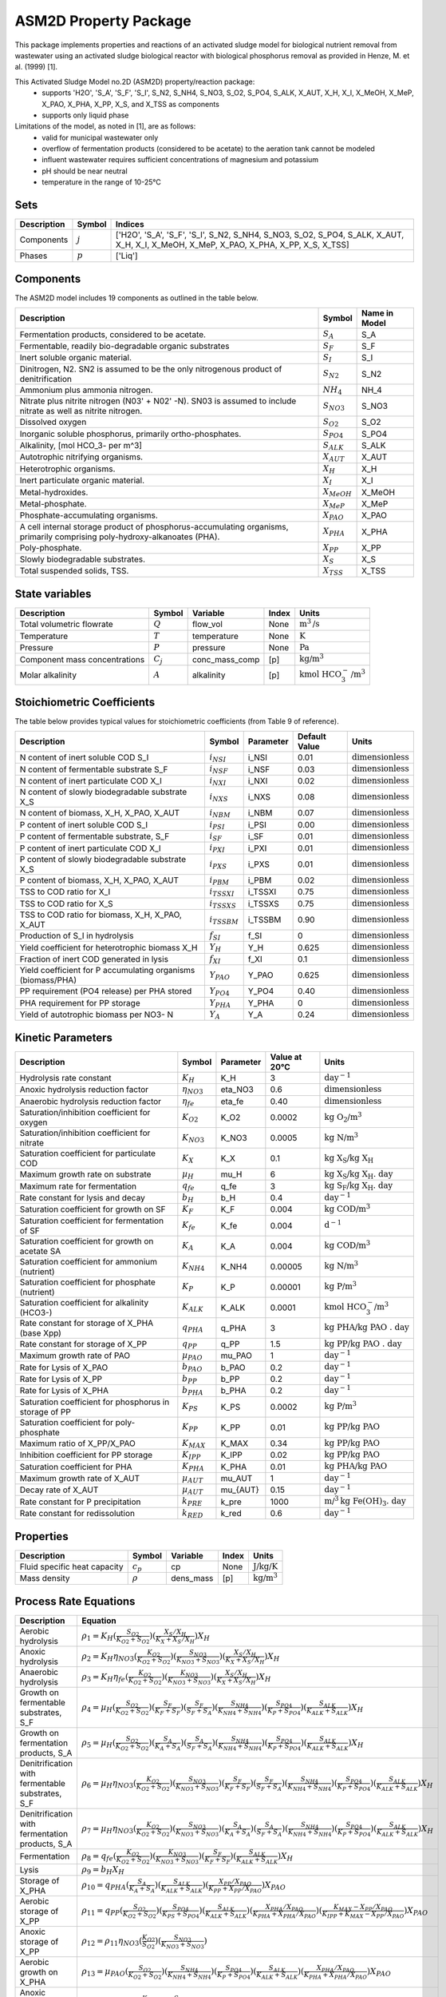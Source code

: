 ASM2D Property Package
======================

This package implements properties and reactions of an activated sludge model for biological nutrient removal from wastewater using an activated sludge biological reactor with biological phosphorus removal as provided in Henze, M. et al. (1999) [1].

This Activated Sludge Model no.2D (ASM2D) property/reaction package:
   * supports 'H2O', 'S_A', 'S_F', 'S_I', S_N2, S_NH4, S_NO3, S_O2, S_PO4, S_ALK, X_AUT, X_H, X_I, X_MeOH, X_MeP, X_PAO, X_PHA, X_PP, X_S, and X_TSS as components
   * supports only liquid phase

Limitations of the model, as noted in [1], are as follows:
  * valid for municipal wastewater only
  * overflow of fermentation products (considered to be acetate) to the aeration tank cannot be modeled
  * influent wastewater requires sufficient concentrations of magnesium and potassium
  * pH should be near neutral
  * temperature in the range of 10-25°C

Sets
----
.. csv-table::
  :header: "Description", "Symbol", "Indices"

  "Components", ":math:`j`", "['H2O', 'S_A', 'S_F', 'S_I', S_N2, S_NH4, S_NO3, S_O2, S_PO4, S_ALK, X_AUT, X_H, X_I, X_MeOH, X_MeP, X_PAO, X_PHA, X_PP, X_S, X_TSS]"
  "Phases", ":math:`p`", "['Liq']"

Components
----------
The ASM2D model includes 19 components as outlined in the table below.

.. csv-table::
  :header: "Description", "Symbol", "Name in Model"

  "Fermentation products, considered to be acetate.", ":math:`S_A`", "S_A"
  "Fermentable, readily bio-degradable organic substrates", ":math:`S_F`", "S_F"
  "Inert soluble organic material.", ":math:`S_I`", "S_I"
  "Dinitrogen, N2. SN2 is assumed to be the only nitrogenous product of denitrification", ":math:`S_{N2}`", "S_N2"
  "Ammonium plus ammonia nitrogen.", ":math:`NH_4`", "NH_4"
  "Nitrate plus nitrite nitrogen (N03' + N02' -N). SN03 is assumed to include nitrate as well as nitrite nitrogen.", ":math:`S_{NO3}`", "S_NO3"
  "Dissolved oxygen", ":math:`S_{O2}`", "S_O2"
  "Inorganic soluble phosphorus, primarily ortho-phosphates.", ":math:`S_{PO4}`", "S_PO4"
  "Alkalinity, [mol HCO_3- per m^3]", ":math:`S_{ALK}`", "S_ALK"
  "Autotrophic nitrifying organisms.", ":math:`X_{AUT}`", "X_AUT"
  "Heterotrophic organisms.", ":math:`X_H`", "X_H"
  "Inert particulate organic material.", ":math:`X_I`", "X_I"
  "Metal-hydroxides.", ":math:`X_{MeOH}`", "X_MeOH"
  "Metal-phosphate.", ":math:`X_{MeP}`", "X_MeP"
  "Phosphate-accumulating organisms.", ":math:`X_{PAO}`", "X_PAO"
  "A cell internal storage product of phosphorus-accumulating organisms, primarily comprising poly-hydroxy-alkanoates (PHA).", ":math:`X_{PHA}`", "X_PHA"
  "Poly-phosphate.", ":math:`X_{PP}`", "X_PP"
  "Slowly biodegradable substrates.", ":math:`X_S`", "X_S"
  "Total suspended solids, TSS.", ":math:`X_{TSS}`", "X_TSS"

State variables
---------------
.. csv-table::
   :header: "Description", "Symbol", "Variable", "Index", "Units"

   "Total volumetric flowrate", ":math:`Q`", "flow_vol", "None", ":math:`\text{m}^3\text{/s}`"
   "Temperature", ":math:`T`", "temperature", "None", ":math:`\text{K}`"
   "Pressure", ":math:`P`", "pressure", "None", ":math:`\text{Pa}`"
   "Component mass concentrations", ":math:`C_j`", "conc_mass_comp", "[p]", ":math:`\text{kg/}\text{m}^3`"
   "Molar alkalinity", ":math:`A`", "alkalinity", "[p]", ":math:`\text{kmol HCO}_{3}^{-}\text{/m}^{3}`"

Stoichiometric Coefficients
---------------------------
The table below provides typical values for stoichiometric coefficients (from Table 9 of reference).

.. csv-table::
   :header: "Description", "Symbol", "Parameter", "Default Value", "Units"

   "N content of inert soluble COD S_I", ":math:`i_{NSI}`", "i_NSI", 0.01, ":math:`\text{dimensionless}`"
   "N content of fermentable substrate S_F", ":math:`i_{NSF}`", "i_NSF", 0.03, ":math:`\text{dimensionless}`"
   "N content of inert particulate COD X_I", ":math:`i_{NXI}`", "i_NXI", 0.02, ":math:`\text{dimensionless}`"
   "N content of slowly biodegradable substrate X_S", ":math:`i_{NXS}`", "i_NXS", 0.08, ":math:`\text{dimensionless}`"
   "N content of biomass, X_H, X_PAO, X_AUT", ":math:`i_{NBM}`", "i_NBM", 0.07, ":math:`\text{dimensionless}`"
   "P content of inert soluble COD S_I", ":math:`i_{PSI}`", "i_PSI", 0.00, ":math:`\text{dimensionless}`"
   "P content of fermentable substrate, S_F", ":math:`i_{SF}`", "i_SF", 0.01, ":math:`\text{dimensionless}`"
   "P content of inert particulate COD X_I", ":math:`i_{PXI}`", "i_PXI", 0.01, ":math:`\text{dimensionless}`"
   "P content of slowly biodegradable substrate X_S", ":math:`i_{PXS}`", "i_PXS", 0.01, ":math:`\text{dimensionless}`"
   "P content of biomass, X_H, X_PAO, X_AUT", ":math:`i_{PBM}`", "i_PBM", 0.02, ":math:`\text{dimensionless}`"
   "TSS to COD ratio for X_I", ":math:`i_{TSSXI}`", "i_TSSXI", 0.75, ":math:`\text{dimensionless}`"
   "TSS to COD ratio for X_S", ":math:`i_{TSSXS}`", "i_TSSXS", 0.75, ":math:`\text{dimensionless}`"
   "TSS to COD ratio for biomass, X_H, X_PAO, X_AUT", ":math:`i_{TSSBM}`", "i_TSSBM", 0.90, ":math:`\text{dimensionless}`"
   "Production of S_I in hydrolysis", ":math:`f_{SI}`", "f_SI", 0, ":math:`\text{dimensionless}`"
   "Yield coefficient for heterotrophic biomass X_H", ":math:`Y_{H}`", "Y_H", 0.625, ":math:`\text{dimensionless}`"
   "Fraction of inert COD generated in lysis", ":math:`f_{XI}`", "f_XI", 0.1, ":math:`\text{dimensionless}`"
   "Yield coefficient for P accumulating organisms (biomass/PHA)", ":math:`Y_{PAO}`", "Y_PAO", 0.625, ":math:`\text{dimensionless}`"
   "PP requirement (PO4 release) per PHA stored", ":math:`Y_{PO4}`", "Y_PO4", 0.40, ":math:`\text{dimensionless}`"
   "PHA requirement for PP storage", ":math:`Y_{PHA}`", "Y_PHA", 0, ":math:`\text{dimensionless}`"
   "Yield of autotrophic biomass per NO3- N", ":math:`Y_{A}`", "Y_A", 0.24, ":math:`\text{dimensionless}`"

Kinetic Parameters
------------------
.. csv-table::
   :header: "Description", "Symbol", "Parameter", "Value at 20°C", "Units"

   "Hydrolysis rate constant", ":math:`K_H`", "K_H", 3, ":math:`\text{day}^{-1}`"
   "Anoxic hydrolysis reduction factor", ":math:`η_{NO3}`", "eta_NO3", 0.6, ":math:`\text{dimensionless}`"
   "Anaerobic hydrolysis reduction factor", ":math:`η_{fe}`", "eta_fe", 0.40, ":math:`\text{dimensionless}`"
   "Saturation/inhibition coefficient for oxygen", ":math:`K_{O2}`", "K_O2", 0.0002, ":math:`\text{kg O_2/}\text{m}^{3}`"
   "Saturation/inhibition coefficient for nitrate", ":math:`K_{NO3}`", "K_NO3", 0.0005, ":math:`\text{kg N/}\text{m}^{3}`"
   "Saturation coefficient for particulate COD", ":math:`K_{X}`", "K_X", 0.1, ":math:`\text{kg X_S/}\text{kg X_H}`"
   "Maximum growth rate on substrate", ":math:`µ_H`", "mu_H", 6, ":math:`\text{kg X_S/}\text{kg X_H . day}`"
   "Maximum rate for fermentation", ":math:`q_{fe}`", "q_fe", 3, ":math:`\text{kg S_F/}\text{kg X_H . day}`"
   "Rate constant for lysis and decay", ":math:`b_H`", "b_H", 0.4, ":math:`\text{day}^{-1}`"
   "Saturation coefficient for growth on SF", ":math:`K_F`", "K_F", 0.004, ":math:`\text{kg COD/}\text{m}^{3}`"
   "Saturation coefficient for fermentation of SF", ":math:`K_{fe}`", "K_fe", 0.004, ":math:`\text{d}^{-1}`"
   "Saturation coefficient for growth on acetate SA", ":math:`K_A`", "K_A", 0.004, ":math:`\text{kg COD/}\text{m}^{3}`"
   "Saturation coefficient for ammonium (nutrient)", ":math:`K_{NH4}`", "K_NH4", 0.00005, ":math:`\text{kg N/}\text{m}^{3}`"
   "Saturation coefficient for phosphate (nutrient)", ":math:`K_P`", "K_P", 0.00001, ":math:`\text{kg P/}\text{m}^{3}`"
   "Saturation coefficient for alkalinity (HCO3-)", ":math:`K_{ALK}`", "K_ALK", 0.0001, ":math:`\text{kmol HCO_{3}^{-}/}\text{m}^{3}`"
   "Rate constant for storage of X_PHA (base Xpp)", ":math:`q_{PHA}`", "q_PHA", 3, ":math:`\text{kg PHA/}\text{kg PAO . day}`"
   "Rate constant for storage of X_PP", ":math:`q_{PP}`", "q_PP", 1.5, ":math:`\text{kg PP/}\text{kg PAO . day}`"
   "Maximum growth rate of PAO", ":math:`µ_{PAO}`", "mu_PAO", 1, ":math:`\text{day}^{-1}`"
   "Rate for Lysis of X_PAO", ":math:`b_{PAO}`", "b_PAO", 0.2, ":math:`\text{day}^{-1}`"
   "Rate for Lysis of X_PP", ":math:`b_{PP}`", "b_PP", 0.2, ":math:`\text{day}^{-1}`"
   "Rate for Lysis of X_PHA", ":math:`b_{PHA}`", "b_PHA", 0.2, ":math:`\text{day}^{-1}`"
   "Saturation coefficient for phosphorus in storage of PP", ":math:`K_{PS}`", "K_PS", 0.0002, ":math:`\text{kg P/}\text{m}^3`"
   "Saturation coefficient for poly-phosphate", ":math:`K_{PP}`", "K_PP", 0.01, ":math:`\text{kg PP/}\text{kg PAO}`"
   "Maximum ratio of X_PP/X_PAO", ":math:`K_{MAX}`", "K_MAX", 0.34, ":math:`\text{kg PP/}\text{kg PAO}`"
   "Inhibition coefficient for PP storage", ":math:`K_{IPP}`", "K_IPP", 0.02, ":math:`\text{kg PP/}\text{kg PAO}`"
   "Saturation coefficient for PHA", ":math:`K_{PHA}`", "K_PHA", 0.01, ":math:`\text{kg PHA/}\text{kg PAO}`"
   "Maximum growth rate of X_AUT", ":math:`µ_{AUT}`", "mu_AUT", 1, ":math:`\text{day}^{-1}`"
   "Decay rate of X_AUT", ":math:`µ_{AUT}`", "mu_{AUT}", 0.15, ":math:`\text{day}^{-1}`"
   "Rate constant for P precipitation", ":math:`k_{PRE}`", "k_pre", 1000, ":math:`\text{m/}^{3}\text{kg Fe(OH)_3 . day}`"
   "Rate constant for redissolution", ":math:`k_{RED}`", "k_red", 0.6, ":math:`\text{day}^{-1}`"

Properties
----------
.. csv-table::
   :header: "Description", "Symbol", "Variable", "Index", "Units"

   "Fluid specific heat capacity", ":math:`c_p`", "cp", "None", ":math:`\text{J/kg/K}`"
   "Mass density", ":math:`\rho`", "dens_mass", "[p]", ":math:`\text{kg/}\text{m}^3`"

Process Rate Equations
----------------------
.. csv-table::
   :header: "Description", "Equation"

   "Aerobic hydrolysis", ":math:`ρ_1 = K_{H}(\frac{S_{O2}}{K_{O2}+S_{O2}})(\frac{X_{S}/X_{H}}{K_{X}+X_{S}/X_{H}})X_{H}`"
   "Anoxic hydrolysis", ":math:`ρ_2 = K_{H}η_{NO3}(\frac{K_{O2}}{K_{O2}+S_{O2}})(\frac{S_{NO3}}{K_{NO3}+S_{NO3}})(\frac{X_{S}/X_{H}}{K_{X}+X_{S}/X_{H}})X_{H}`"
   "Anaerobic hydrolysis", ":math:`ρ_3 = K_{H}η_{fe}(\frac{K_{O2}}{K_{O2}+S_{O2}})(\frac{K_{NO3}}{K_{NO3}+S_{NO3}})(\frac{X_{S}/X_{H}}{K_{X}+X_{S}/X_{H}})X_{H}`"
   "Growth on fermentable substrates, S_F ", ":math:`ρ_4 = µ_{H}(\frac{S_{O2}}{K_{O2}+S_{O2}})(\frac{S_{F}}{K_{F}+S_{F}})(\frac{S_{F}}{S_{F}+S_{A}})(\frac{S_{NH4}}{K_{NH4}+S_{NH4}})(\frac{S_{PO4}}{K_{P}+S_{PO4}})(\frac{S_{ALK}}{K_{ALK}+S_{ALK}})X_{H}`"
   "Growth on fermentation products, S_A", ":math:`ρ_5 = µ_{H}(\frac{S_{O2}}{K_{O2}+S_{O2}})(\frac{S_{A}}{K_{A}+S_{A}})(\frac{S_{A}}{S_{F}+S_{A}})(\frac{S_{NH4}}{K_{NH4}+S_{NH4}})(\frac{S_{PO4}}{K_{P}+S_{PO4}})(\frac{S_{ALK}}{K_{ALK}+S_{ALK}})X_{H}`"
   "Denitrification with fermentable substrates, S_F", ":math:`ρ_6 = µ_{H}η_{NO3}(\frac{K_{O2}}{K_{O2}+S_{O2}})(\frac{S_{NO3}}{K_{NO3}+S_{NO3}})(\frac{S_{F}}{K_{F}+S_{F}})(\frac{S_{F}}{S_{F}+S_{A}})(\frac{S_{NH4}}{K_{NH4}+S_{NH4}})(\frac{S_{PO4}}{K_{P}+S_{PO4}})(\frac{S_{ALK}}{K_{ALK}+S_{ALK}})X_{H}`"
   "Denitrification with fermentation products, S_A", ":math:`ρ_7 = µ_{H}η_{NO3}(\frac{K_{O2}}{K_{O2}+S_{O2}})(\frac{S_{NO3}}{K_{NO3}+S_{NO3}})(\frac{S_{A}}{K_{A}+S_{A}})(\frac{S_{A}}{S_{F}+S_{A}})(\frac{S_{NH4}}{K_{NH4}+S_{NH4}})(\frac{S_{PO4}}{K_{P}+S_{PO4}})(\frac{S_{ALK}}{K_{ALK}+S_{ALK}})X_{H}`"
   "Fermentation", ":math:`ρ_8 = q_{fe}(\frac{K_{O2}}{K_{O2}+S_{O2}})(\frac{K_{NO3}}{K_{NO3}+S_{NO3}})(\frac{S_{F}}{K_{F}+S_{F}})(\frac{S_{ALK}}{K_{ALK}+S_{ALK}})X_{H}`"
   "Lysis", ":math:`ρ_9 = b_{H}X_{H}`"
   "Storage of X_PHA", ":math:`ρ_{10} = q_{PHA}(\frac{S_{A}}{K_{A}+S_{A}})(\frac{S_{ALK}}{K_{ALK}+S_{ALK}})(\frac{X_{PP}/X_{PAO}}{K_{PP}+X_{PP}/X_{PAO}})X_{PAO}`"
   "Aerobic storage of X_PP", ":math:`ρ_{11} = q_{PP}(\frac{S_{O2}}{K_{O2}+S_{O2}})(\frac{S_{PO4}}{K_{PS}+S_{PO4}})(\frac{S_{ALK}}{K_{ALK}+S_{ALK}})(\frac{X_{PHA}/X_{PAO}}{K_{PHA}+X_{PHA}/X_{PAO}})(\frac{K_{MAX} - X_{PP}/X_{PAO}}{K_{IPP}+K_{MAX} - X_{PP}/X_{PAO}})X_{PAO}`"
   "Anoxic storage of X_PP", ":math:`ρ_{12} = ρ_{11}η_{NO3}(\frac{K_{O2}}{S_{O2}})(\frac{S_{NO3}}{K_{NO3}+S_{NO3}})`"
   "Aerobic growth on X_PHA", ":math:`ρ_{13} = µ_{PAO}(\frac{S_{O2}}{K_{O2}+S_{O2}})(\frac{S_{NH4}}{K_{NH4}+S_{NH4}})(\frac{S_{PO4}}{K_{P}+S_{PO4}})(\frac{S_{ALK}}{K_{ALK}+S_{ALK}})(\frac{X_{PHA}/X_{PAO}}{K_{PHA}+X_{PHA}/X_{PAO}})X_{PAO}`"
   "Anoxic growth on X_PHA", ":math:`ρ_{14} = ρ_{13}η_{NO3}(\frac{K_{O2}}{S_{O2}})(\frac{S_{NO3}}{K_{NO3}+S_{NO3}})`"
   "Lysis of X_PAO", ":math:`ρ_{15} = b_{PAO}X_{PAO}(\frac{S_{ALK}}{K_{ALK}+S_{ALK}})`"
   "Lysis of X_PP", ":math:`ρ_{16} = b_{PP}X_{PP}(\frac{S_{ALK}}{K_{ALK}+S_{ALK}})`"
   "Lysis of X_PHA", ":math:`ρ_{17} = b_{PHA}X_{PHA}(\frac{S_{ALK}}{K_{ALK}+S_{ALK}})`"
   "Aerobic growth of X_AUT", ":math:`ρ_{18} = µ_{AUT}(\frac{S_{O2}}{K_{O2}+S_{O2}})(\frac{S_{NH4}}{K_{NH4}+S_{NH4}})(\frac{S_{PO4}}{K_{P}+S_{PO4}})(\frac{S_{ALK}}{K_{ALK}+S_{ALK}})X_{AUT}`"
   "Lysis of X_AUT", ":math:`ρ_{19} = k_{AUT}X_{AUT}`"
   "Precipitation of phosphorus with ferric hydroxide", ":math:`ρ_{20} = k_{PRE}S_{PO4}X_{MeOH}`"
   "Redissolution", ":math:`ρ_{21} = k_{RED}X_{MeP}(\frac{S_{ALK}}{K_{ALK}+S_{ALK}})`"


Scaling
-------
A thorough scaling routine for the ASM2D property package has yet to be implemented.


References
----------
[1] M. Henze, W. Gujer, T. Mino, T. Matsuo, M.C. Wentzel, G. v. R. Marais, M.C.M. Van Loosdrecht, Activated sludge model No.2D, ASM2D, Water Science and Technology. 39 (1999) 165–182. https://doi.org/10.1016/S0273-1223(98)00829-4.



